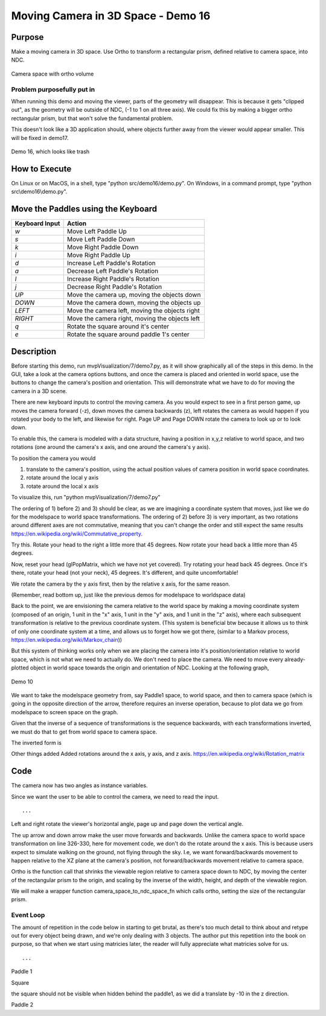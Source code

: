 ..
   Copyright (c) 2018-2023 William Emerison Six

   Permission is hereby granted, free of charge, to any person obtaining a copy
   of this software and associated documentation files (the "Software"), to deal
   in the Software without restriction, including without limitation the rights
   to use, copy, modify, merge, publish, distribute, sublicense, and/or sell
   copies of the Software, and to permit persons to whom the Software is
   furnished to do so, subject to the following conditions:

   The above copyright notice and this permission notice shall be included in all
   copies or substantial portions of the Software.

   THE SOFTWARE IS PROVIDED "AS IS", WITHOUT WARRANTY OF ANY KIND, EXPRESS OR
   IMPLIED, INCLUDING BUT NOT LIMITED TO THE WARRANTIES OF MERCHANTABILITY,
   FITNESS FOR A PARTICULAR PURPOSE AND NONINFRINGEMENT. IN NO EVENT SHALL THE
   AUTHORS OR COPYRIGHT HOLDERS BE LIABLE FOR ANY CLAIM, DAMAGES OR OTHER
   LIABILITY, WHETHER IN AN ACTION OF CONTRACT, TORT OR OTHERWISE, ARISING FROM,
   OUT OF OR IN CONNECTION WITH THE SOFTWARE OR THE USE OR OTHER DEALINGS IN THE
   SOFTWARE.

Moving Camera in 3D Space - Demo 16
===================================

Purpose
^^^^^^^

Make a moving camera in 3D space.  Use Ortho to transform a rectangular prism, defined relative to camera space,
into NDC.

.. figure:: _static/screenshots/ortho.png
    :align: center
    :alt: Camera
    :figclass: align-center

    Camera space with ortho volume


Problem purposefully put in
~~~~~~~~~~~~~~~~~~~~~~~~~~~

When running this demo and moving the viewer, parts of the geometry will disappear.
This is because it gets "clipped out", as the geometry will be outside
of NDC, (-1 to 1 on all three axis).  We could fix this by making
a bigger ortho rectangular prism, but that won't solve the fundamental
problem.

This doesn't look like a 3D application should, where objects further away
from the viewer would appear smaller.  This will be fixed in demo17.


.. figure:: _static/screenshots/demo16.png
    :align: center
    :alt: Demo 16
    :figclass: align-center

    Demo 16, which looks like trash


How to Execute
^^^^^^^^^^^^^^

On Linux or on MacOS, in a shell, type "python src/demo16/demo.py".
On Windows, in a command prompt, type "python src\\demo16\\demo.py".


Move the Paddles using the Keyboard
^^^^^^^^^^^^^^^^^^^^^^^^^^^^^^^^^^^

==============  ==============================================
Keyboard Input  Action
==============  ==============================================
*w*             Move Left Paddle Up
*s*             Move Left Paddle Down
*k*             Move Right Paddle Down
*i*             Move Right Paddle Up

*d*             Increase Left Paddle's Rotation
*a*             Decrease Left Paddle's Rotation
*l*             Increase Right Paddle's Rotation
*j*             Decrease Right Paddle's Rotation

*UP*            Move the camera up, moving the objects down
*DOWN*          Move the camera down, moving the objects up
*LEFT*          Move the camera left, moving the objects right
*RIGHT*         Move the camera right, moving the objects left

*q*             Rotate the square around it's center
*e*             Rotate the square around paddle 1's center
==============  ==============================================

Description
^^^^^^^^^^^


Before starting this demo, run mvpVisualization/7/demo7.py, as
it will show graphically all of the steps in this demo.  In the GUI,
take a look at the camera options buttons, and once the camera
is placed and oriented in world space, use the buttons to change the camera's position
and orientation.  This will demonstrate what we have to do for moving the
camera in a 3D scene.

There are new keyboard inputs to control the moving camera.
As you would expect to see
in a first person game, up moves the camera forward (-z),
down moves the camera backwards (z), left rotates the camera
as would happen if you rotated your body to the left, and likewise
for right. Page UP and Page DOWN rotate the camera to look up
or to look down.

To enable this, the camera is modeled with a data structure,
having a position in x,y,z relative to world space, and two rotations (one around
the camera's x axis, and one around the camera's y axis).

To position the camera
you would

#. translate to the camera's position, using the actual position values
   of camera position in world space coordinates.
#. rotate around the local y axis
#. rotate around the local x axis

To visualize this, run "python mvpVisualization/7/demo7.py"

The ordering of 1) before 2) and 3) should be clear, as
we are imagining a coordinate system that moves, just
like we do for the modelspace to world space transformations.
The ordering of 2) before 3) is very important, as two rotations
around different axes are not commutative, meaning that you can't
change the order and still expect the same results
https://en.wikipedia.org/wiki/Commutative_property.



Try this.  Rotate your head to the right a little more that
45 degrees.  Now rotate your head back a little more than 45 degrees.

Now, reset your head (glPopMatrix, which we have not yet covered).
Try rotating your head back 45 degrees.  Once it's there,
rotate your head (not your neck), 45 degrees.  It's different, and quite uncomfortable!

We rotate the camera by the y axis first, then by the relative x axis,
for the same reason.

.. LINENOS ../src/demo16/demo.py d194601529be6fa90270809dd56628cb47360ff2


(Remember, read bottom up, just like the previous demos
for modelspace to worldspace data)


Back to the point, we are envisioning the camera relative to the world
space by making a moving coordinate system (composed of an origin, 1 unit
in the "x" axis, 1 unit in the "y" axis, and 1 unit in the "z" axis), where
each subsequent transformation is relative to the previous coordinate system.
(This system is beneficial btw because it allows us to think of only one coordinate
system at a time, and allows us to forget how we got there, (similar to a Markov process,
https://en.wikipedia.org/wiki/Markov_chain))

But this system of thinking works only when we are placing the camera into
it's position/orientation relative to world space, which is not what we need
to actually do.  We don't need to place the camera.
We need to move every already-plotted object in world space towards the origin and
orientation of NDC.  Looking at the following graph,

.. figure:: _static/demo10-2.png
    :align: center
    :alt: Demo 10
    :figclass: align-center

    Demo 10

We want to take the modelspace geometry from,
say Paddle1 space, to world space,
and then to camera space (which is going in the opposite direction of the arrow, therefore requires
an inverse operation, because to plot data we go from modelspace to screen space on the graph.

Given that the inverse of a sequence of transformations is the sequence backwards,
with each transformations inverted, we must do that to get from world space
to camera space.


The inverted form is

.. LINENOS ../src/demo16/demo.py 21b5929d16e434165544480ad25b7ff015e239f7


..
   Trying to reason about the camera's position and orientation is difficult.
   As such, in this demo, I have added the non-inverted transformations for camera
   placement in world space
   in the comments (listed first), and then the inverted form after, but will not do so in subsequent demos.

..
   To count in the modelspace, look at a given axis (which I've drawn in units
   of 10 for ease of viewing, although it should normally be in units of 1)
   On the red axis, it's 2*10 units wide, and 6*10 units tall, which matches
   the modelspace data in the constructor for the Paddles.

   Take a look at ../mvpVisualization/demoAnimation.py to see an animated
   version of the axis being moved from into their world space positions,
   relative to which the modelspace data is drawn.

   The gray axis in the middle happens when we hold onto the original
   axes, as we first draw paddle 1 relative to it, the square relative
   to paddle1, but we need to later get back to world space so that we
   can draw paddle2.  In later code, we will use glPushMatrix to
   save onto a copy of the current axes, and glPopMatrix to discard
   our "current at the time" axis, returning back to the saved axis.  Like a quicksave
   in a video game.

   To follow along with the code, read the transformations from modelspace
   to worldspace backwards, and you will see how the axes are moving and
   why.

   Take a look at ../mvpVisualization/demoViewWorldTopLevel.py to see an
   animated version that shows the objects being placed in world space,
   the camera being put into it's space using the normal way of thinking
   of a coordinate system being moved, but then the transformations
   are inverted, brining the objects in world space with it,
   in backwards order, to put the NDC cube defined in camera
   space to the NDC defined in world space.  One way to think of it,
   is that NDC is defined at the top level of the tree of transformations,
   so in world space.  We need to get the -1 to 1 space in x,y,z relative
   to camera space to match the -1 to 1 space in world space.

   eog ../images/demo10.png

   Why do we do this?  Because it doesn't matter how we think about
   the coordinate transformations, the computer will always execute
   the code from top down, take the resulting coordinates, and clip
   out anything outside of -1 to 1. So, world space. The computer has no notion
   of camera space, it's our own invention, so we need to get the coordinates
   that we care about into that space.

   After looking at the demos and explaining the code, now cover the camera movement code.

Other things added
Added rotations around the x axis, y axis, and z axis.
https://en.wikipedia.org/wiki/Rotation_matrix


Code
^^^^

The camera now has two angles as instance variables.

.. LINENOS ../src/demo16/demo.py ec5a4d2515c361a5f311d93c93b2c89b60eb2dfc


Since we want the user to be able to control the camera, we need
to read the input.

.. LINENOS ../src/demo16/demo.py af7c283e5f33d95279c0b6223af95e9b16826acc

::

    ...

Left and right rotate the viewer's horizontal
angle, page up and page down the vertical angle.

.. LINENOS ../src/demo16/demo.py 33b92ff8834a0e251991d9373983c374449eab36


The up arrow and down arrow make the user move forwards
and backwards.  Unlike the camera space to world space
transformation on line 326-330, here for movement code,
we don't do the rotate around the x axis.  This is because
users expect to simulate walking on the ground, not flying
through the sky.  I.e, we want forward/backwards movement to happen relative
to the XZ plane at the camera's position, not forward/backwards
movement relative to camera space.

.. LINENOS ../src/demo16/demo.py 809cd77769244adb1e3866899e53ba3c203a535a


Ortho is the function call that shrinks the viewable region
relative to camera space down to NDC, by moving the center of the rectangular
prism to the origin, and scaling by the inverse of the width, height, and depth
of the viewable region.

.. LINENOS ../src/demo16/demo.py f772cea61c9d02b6a9d8565f5427658c0e40cef3


We will make a wrapper function camera_space_to_ndc_space_fn which
calls ortho, setting the size of the rectangular prism.

.. LINENOS ../src/demo16/demo.py b23c753f650185c5b1e4a0e6c8008852afae73d9



Event Loop
~~~~~~~~~~

The amount of repetition in the code below in starting to get brutal,
as there's too much detail to think about and retype out for every object
being drawn, and we're only dealing with 3 objects.  The author
put this repetition into the book on purpose, so that when we
start using matricies later, the reader will fully appreciate what
matricies solve for us.

.. LINENOS ../src/demo16/demo.py ee882a76ee2962c327841e2a952998acce07cc2a


::

    ...

Paddle 1

.. LINENOS ../src/demo16/demo.py 751192ea5ea95537db3cc34c4c3b1549d1fd91e4


Square

the square should not be visible when hidden behind the paddle1,
as we did a translate by -10 in the z direction.

.. LINENOS ../src/demo16/demo.py 554eda2bd3b5edf8eee0c1441a1e8c8f366c575b



Paddle 2

.. LINENOS ../src/demo16/demo.py ed9eeae978339791ef50c475f26ec4fe8bf018c7
